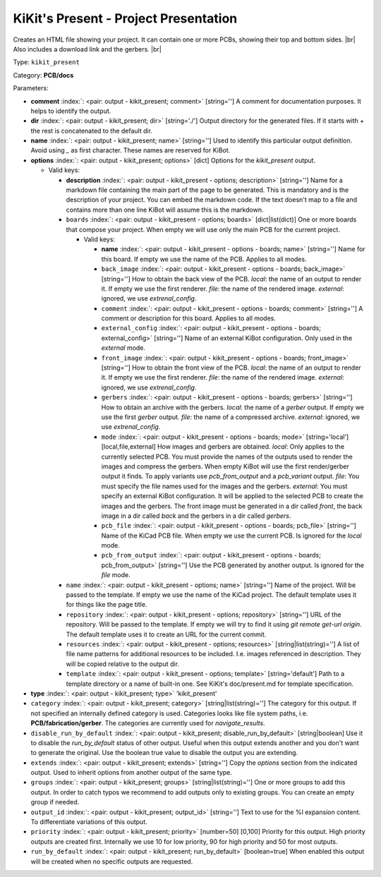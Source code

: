 .. Automatically generated by KiBot, please don't edit this file

.. index::
   pair: KiKit's Present - Project Presentation; kikit_present

KiKit's Present - Project Presentation
~~~~~~~~~~~~~~~~~~~~~~~~~~~~~~~~~~~~~~

Creates an HTML file showing your project.
It can contain one or more PCBs, showing their top and bottom sides. |br|
Also includes a download link and the gerbers. |br|

Type: ``kikit_present``

Category: **PCB/docs**

Parameters:

-  **comment** :index:`: <pair: output - kikit_present; comment>` [string=''] A comment for documentation purposes. It helps to identify the output.
-  **dir** :index:`: <pair: output - kikit_present; dir>` [string='./'] Output directory for the generated files.
   If it starts with `+` the rest is concatenated to the default dir.
-  **name** :index:`: <pair: output - kikit_present; name>` [string=''] Used to identify this particular output definition.
   Avoid using `_` as first character. These names are reserved for KiBot.
-  **options** :index:`: <pair: output - kikit_present; options>` [dict] Options for the `kikit_present` output.

   -  Valid keys:

      -  **description** :index:`: <pair: output - kikit_present - options; description>` [string=''] Name for a markdown file containing the main part of the page to be generated.
         This is mandatory and is the description of your project.
         You can embed the markdown code. If the text doesn't map to a file and contains
         more than one line KiBot will assume this is the markdown.
      -  ``boards`` :index:`: <pair: output - kikit_present - options; boards>` [dict|list(dict)] One or more boards that compose your project.
         When empty we will use only the main PCB for the current project.

         -  Valid keys:

            -  **name** :index:`: <pair: output - kikit_present - options - boards; name>` [string=''] Name for this board. If empty we use the name of the PCB.
               Applies to all modes.
            -  ``back_image`` :index:`: <pair: output - kikit_present - options - boards; back_image>` [string=''] How to obtain the back view of the PCB.
               *local*: the name of an output to render it.
               If empty we use the first renderer.
               *file*: the name of the rendered image.
               *external*: ignored, we use `extrenal_config`.
            -  ``comment`` :index:`: <pair: output - kikit_present - options - boards; comment>` [string=''] A comment or description for this board.
               Applies to all modes.
            -  ``external_config`` :index:`: <pair: output - kikit_present - options - boards; external_config>` [string=''] Name of an external KiBot configuration.
               Only used in the *external* mode.
            -  ``front_image`` :index:`: <pair: output - kikit_present - options - boards; front_image>` [string=''] How to obtain the front view of the PCB.
               *local*: the name of an output to render it.
               If empty we use the first renderer.
               *file*: the name of the rendered image.
               *external*: ignored, we use `extrenal_config`.
            -  ``gerbers`` :index:`: <pair: output - kikit_present - options - boards; gerbers>` [string=''] How to obtain an archive with the gerbers.
               *local*: the name of a `gerber` output.
               If empty we use the first `gerber` output.
               *file*: the name of a compressed archive.
               *external*: ignored, we use `extrenal_config`.
            -  ``mode`` :index:`: <pair: output - kikit_present - options - boards; mode>` [string='local'] [local,file,external] How images and gerbers are obtained.
               *local*: Only applies to the currently selected PCB.
               You must provide the names of the outputs used to render
               the images and compress the gerbers.
               When empty KiBot will use the first render/gerber output
               it finds.
               To apply variants use `pcb_from_output` and a `pcb_variant`
               output.
               *file*: You must specify the file names used for the images and
               the gerbers.
               *external*: You must specify an external KiBot configuration.
               It will be applied to the selected PCB to create the images and
               the gerbers. The front image must be generated in a dir called
               *front*, the back image in a dir called *back* and the gerbers
               in a dir called *gerbers*.
            -  ``pcb_file`` :index:`: <pair: output - kikit_present - options - boards; pcb_file>` [string=''] Name of the KiCad PCB file. When empty we use the current PCB.
               Is ignored for the *local* mode.
            -  ``pcb_from_output`` :index:`: <pair: output - kikit_present - options - boards; pcb_from_output>` [string=''] Use the PCB generated by another output.
               Is ignored for the *file* mode.

      -  ``name`` :index:`: <pair: output - kikit_present - options; name>` [string=''] Name of the project. Will be passed to the template.
         If empty we use the name of the KiCad project.
         The default template uses it for things like the page title.
      -  ``repository`` :index:`: <pair: output - kikit_present - options; repository>` [string=''] URL of the repository. Will be passed to the template.
         If empty we will try to find it using `git remote get-url origin`.
         The default template uses it to create an URL for the current commit.
      -  ``resources`` :index:`: <pair: output - kikit_present - options; resources>` [string|list(string)='']  A list of file name patterns for additional resources to be included.
         I.e. images referenced in description.
         They will be copied relative to the output dir.

      -  ``template`` :index:`: <pair: output - kikit_present - options; template>` [string='default'] Path to a template directory or a name of built-in one.
         See KiKit's doc/present.md for template specification.

-  **type** :index:`: <pair: output - kikit_present; type>` 'kikit_present'
-  ``category`` :index:`: <pair: output - kikit_present; category>` [string|list(string)=''] The category for this output. If not specified an internally defined category is used.
   Categories looks like file system paths, i.e. **PCB/fabrication/gerber**.
   The categories are currently used for `navigate_results`.

-  ``disable_run_by_default`` :index:`: <pair: output - kikit_present; disable_run_by_default>` [string|boolean] Use it to disable the `run_by_default` status of other output.
   Useful when this output extends another and you don't want to generate the original.
   Use the boolean true value to disable the output you are extending.
-  ``extends`` :index:`: <pair: output - kikit_present; extends>` [string=''] Copy the `options` section from the indicated output.
   Used to inherit options from another output of the same type.
-  ``groups`` :index:`: <pair: output - kikit_present; groups>` [string|list(string)=''] One or more groups to add this output. In order to catch typos
   we recommend to add outputs only to existing groups. You can create an empty group if
   needed.

-  ``output_id`` :index:`: <pair: output - kikit_present; output_id>` [string=''] Text to use for the %I expansion content. To differentiate variations of this output.
-  ``priority`` :index:`: <pair: output - kikit_present; priority>` [number=50] [0,100] Priority for this output. High priority outputs are created first.
   Internally we use 10 for low priority, 90 for high priority and 50 for most outputs.
-  ``run_by_default`` :index:`: <pair: output - kikit_present; run_by_default>` [boolean=true] When enabled this output will be created when no specific outputs are requested.


